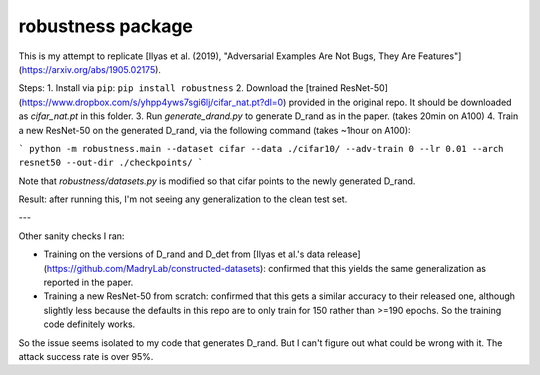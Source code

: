 robustness package
==================

This is my attempt to replicate [Ilyas et al. (2019), "Adversarial Examples Are Not Bugs, They Are Features"](https://arxiv.org/abs/1905.02175).


Steps:
1. Install via ``pip``: ``pip install robustness``
2. Download the [trained ResNet-50](https://www.dropbox.com/s/yhpp4yws7sgi6lj/cifar_nat.pt?dl=0) provided in the original repo. It should be downloaded as `cifar_nat.pt` in this folder.
3. Run `generate_drand.py` to generate D_rand as in the paper. (takes 20min on A100)
4. Train a new ResNet-50 on the generated D_rand, via the following command (takes ~1hour on A100):

```
python -m robustness.main --dataset cifar --data ./cifar10/ --adv-train 0 --lr 0.01 --arch resnet50 --out-dir ./checkpoints/
```

Note that `robustness/datasets.py` is modified so that cifar points to the newly generated D_rand.


Result: after running this, I'm not seeing any generalization to the clean test set.

---

Other sanity checks I ran:

* Training on the versions of D_rand and D_det from [Ilyas et al.'s data release](https://github.com/MadryLab/constructed-datasets): confirmed that this yields the same generalization as reported in the paper.
* Training a new ResNet-50 from scratch: confirmed that this gets a similar accuracy to their released one, although slightly less because the defaults in this repo are to only train for 150 rather than >=190 epochs. So the training code definitely works.

So the issue seems isolated to my code that generates D_rand. But I can't figure out what could be wrong with it. The attack success rate is over 95%.


